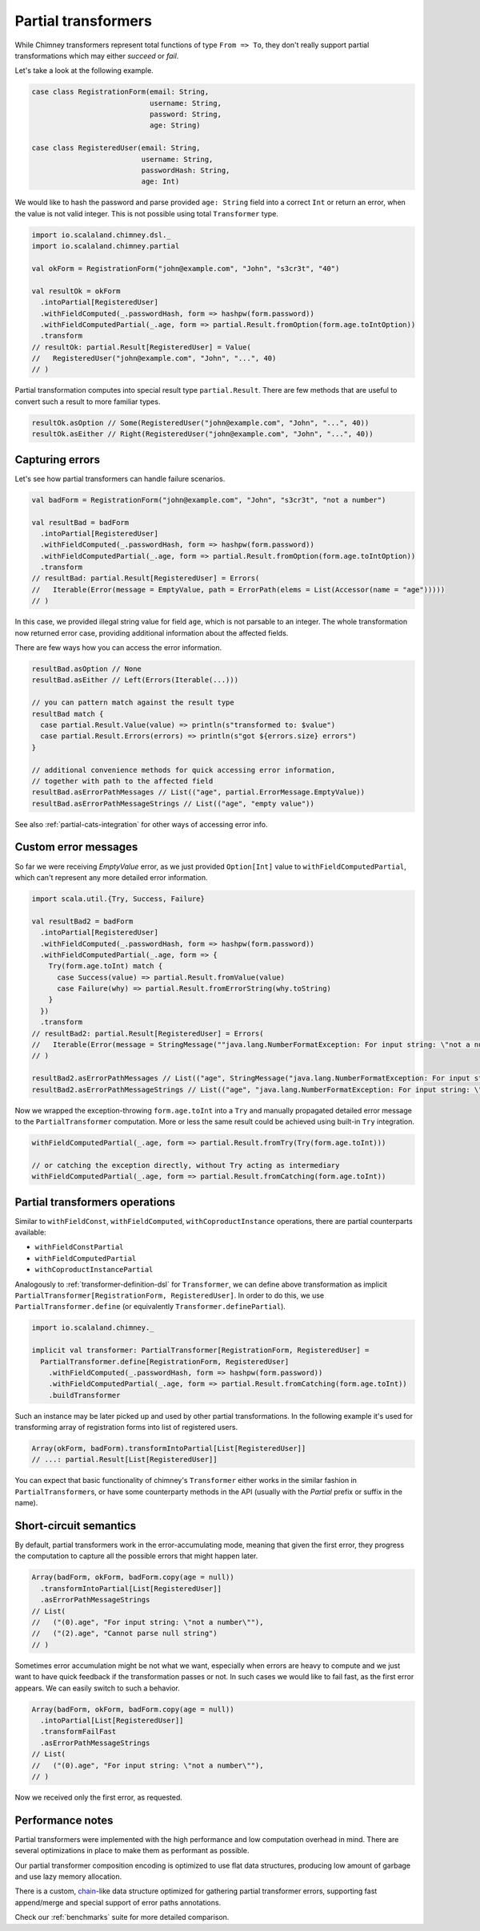 .. _partial-transformers:

Partial transformers
====================

While Chimney transformers represent total functions of type ``From => To``, they don't
really support partial transformations which may either `succeed` or `fail`.

Let's take a look at the following example.

.. code-block:: scala

  case class RegistrationForm(email: String,
                              username: String,
                              password: String,
                              age: String)

  case class RegisteredUser(email: String,
                            username: String,
                            passwordHash: String,
                            age: Int)

We would like to hash the password and parse provided ``age: String`` field into a correct ``Int``
or return an error, when the value is not valid integer. This is not possible using total
``Transformer`` type.

.. code-block:: scala

    import io.scalaland.chimney.dsl._
    import io.scalaland.chimney.partial

    val okForm = RegistrationForm("john@example.com", "John", "s3cr3t", "40")

    val resultOk = okForm
      .intoPartial[RegisteredUser]
      .withFieldComputed(_.passwordHash, form => hashpw(form.password))
      .withFieldComputedPartial(_.age, form => partial.Result.fromOption(form.age.toIntOption))
      .transform
    // resultOk: partial.Result[RegisteredUser] = Value(
    //   RegisteredUser("john@example.com", "John", "...", 40)
    // )

Partial transformation computes into special result type ``partial.Result``. There are few methods that are
useful to convert such a result to more familiar types.

.. code-block:: scala

    resultOk.asOption // Some(RegisteredUser("john@example.com", "John", "...", 40))
    resultOk.asEither // Right(RegisteredUser("john@example.com", "John", "...", 40))

Capturing errors
----------------

Let's see how partial transformers can handle failure scenarios.

.. code-block:: scala

    val badForm = RegistrationForm("john@example.com", "John", "s3cr3t", "not a number")

    val resultBad = badForm
      .intoPartial[RegisteredUser]
      .withFieldComputed(_.passwordHash, form => hashpw(form.password))
      .withFieldComputedPartial(_.age, form => partial.Result.fromOption(form.age.toIntOption))
      .transform
    // resultBad: partial.Result[RegisteredUser] = Errors(
    //   Iterable(Error(message = EmptyValue, path = ErrorPath(elems = List(Accessor(name = "age")))))
    // )

In this case, we provided illegal string value for field ``age``, which is not parsable to an integer.
The whole transformation now returned error case, providing additional information about the affected fields.

There are few ways how you can access the error information.

.. code-block:: scala

    resultBad.asOption // None
    resultBad.asEither // Left(Errors(Iterable(...)))

    // you can pattern match against the result type
    resultBad match {
      case partial.Result.Value(value) => println(s"transformed to: $value")
      case partial.Result.Errors(errors) => println(s"got ${errors.size} errors")
    }

    // additional convenience methods for quick accessing error information,
    // together with path to the affected field
    resultBad.asErrorPathMessages // List(("age", partial.ErrorMessage.EmptyValue))
    resultBad.asErrorPathMessageStrings // List(("age", "empty value"))

See also :ref:`partial-cats-integration` for other ways of accessing error info.

Custom error messages
---------------------

So far we were receiving `EmptyValue` error, as we just provided ``Option[Int]`` value to
``withFieldComputedPartial``, which can't represent any more detailed error information.

.. code-block:: scala

    import scala.util.{Try, Success, Failure}

    val resultBad2 = badForm
      .intoPartial[RegisteredUser]
      .withFieldComputed(_.passwordHash, form => hashpw(form.password))
      .withFieldComputedPartial(_.age, form => {
        Try(form.age.toInt) match {
          case Success(value) => partial.Result.fromValue(value)
          case Failure(why) => partial.Result.fromErrorString(why.toString)
        }
      })
      .transform
    // resultBad2: partial.Result[RegisteredUser] = Errors(
    //   Iterable(Error(message = StringMessage(""java.lang.NumberFormatException: For input string: \"not a number\"""), path = ErrorPath(elems = List(Accessor(name = "age")))))
    // )

    resultBad2.asErrorPathMessages // List(("age", StringMessage("java.lang.NumberFormatException: For input string: \"not a number\"")))
    resultBad2.asErrorPathMessageStrings // List(("age", "java.lang.NumberFormatException: For input string: \"not a number\""))

Now we wrapped the exception-throwing ``form.age.toInt`` into a ``Try`` and manually propagated detailed error message
to the ``PartialTransformer`` computation. More or less the same result could be achieved using built-in ``Try`` integration.

.. code-block:: scala

      withFieldComputedPartial(_.age, form => partial.Result.fromTry(Try(form.age.toInt)))

      // or catching the exception directly, without Try acting as intermediary
      withFieldComputedPartial(_.age, form => partial.Result.fromCatching(form.age.toInt))

Partial transformers operations
-------------------------------

Similar to ``withFieldConst``, ``withFieldComputed``, ``withCoproductInstance`` operations,
there are partial counterparts available:

- ``withFieldConstPartial``
- ``withFieldComputedPartial``
- ``withCoproductInstancePartial``

Analogously to :ref:`transformer-definition-dsl` for ``Transformer``, we can define above transformation
as implicit ``PartialTransformer[RegistrationForm, RegisteredUser]``. In order to do this,
we use ``PartialTransformer.define`` (or equivalently ``Transformer.definePartial``).

.. code-block:: scala

  import io.scalaland.chimney._

  implicit val transformer: PartialTransformer[RegistrationForm, RegisteredUser] =
    PartialTransformer.define[RegistrationForm, RegisteredUser]
      .withFieldComputed(_.passwordHash, form => hashpw(form.password))
      .withFieldComputedPartial(_.age, form => partial.Result.fromCatching(form.age.toInt))
      .buildTransformer

Such an instance may be later picked up and used by other partial transformations.
In the following example it's used for transforming array of registration forms into list of registered users.

.. code-block:: scala

  Array(okForm, badForm).transformIntoPartial[List[RegisteredUser]]
  // ...: partial.Result[List[RegisteredUser]]

You can expect that basic functionality of chimney's ``Transformer`` either works in the similar
fashion in ``PartialTransformer``\s, or have some counterparty methods in the API
(usually with the `Partial` prefix or suffix in the name).

Short-circuit semantics
-----------------------

By default, partial transformers work in the error-accumulating mode, meaning that given the first
error, they progress the computation to capture all the possible errors that might happen later.

.. code-block:: scala

  Array(badForm, okForm, badForm.copy(age = null))
    .transformIntoPartial[List[RegisteredUser]]
    .asErrorPathMessageStrings
  // List(
  //   ("(0).age", "For input string: \"not a number\""),
  //   ("(2).age", "Cannot parse null string")
  // )


Sometimes error accumulation might be not what we want, especially when errors are heavy to compute
and we just want to have quick feedback if the transformation passes or not. In such cases we would like to
fail fast, as the first error appears. We can easily switch to such a behavior.

.. code-block:: scala

  Array(badForm, okForm, badForm.copy(age = null))
    .intoPartial[List[RegisteredUser]]
    .transformFailFast
    .asErrorPathMessageStrings
  // List(
  //   ("(0).age", "For input string: \"not a number\""),
  // )

Now we received only the first error, as requested.

Performance notes
-----------------

Partial transformers were implemented with the high performance and low computation overhead in mind.
There are several optimizations in place to make them as performant as possible.

Our partial transformer composition encoding is optimized to use flat data structures, producing low amount of
garbage and use lazy memory allocation.

There is a custom, `chain <https://github.com/non/chain>`_\-like data structure optimized for gathering
partial transformer errors, supporting fast append/merge and special support of error paths annotations.

Check our :ref:`benchmarks` suite for more detailed comparison.
